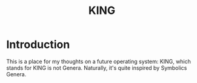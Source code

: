#+TITLE: KING
#+OPTIONS: toc:nil

* Introduction
This is a place for my thoughts on a future operating system: KING, which stands for KING is not Genera. Naturally, it's quite inspired by Symbolics Genera.
